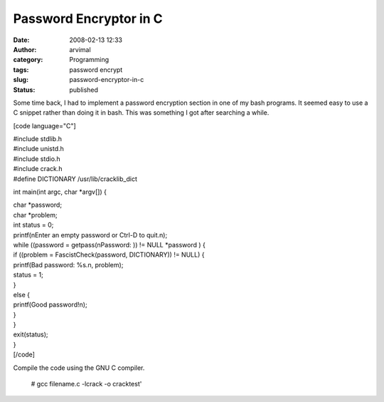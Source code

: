 Password Encryptor in C
#######################
:date: 2008-02-13 12:33
:author: arvimal
:category: Programming
:tags: password encrypt
:slug: password-encryptor-in-c
:status: published

Some time back, I had to implement a password encryption section in one of my bash programs. It seemed easy to use a C snippet rather than doing it in bash. This was something I got after searching a while.

[code language="C"]

| #include stdlib.h
| #include unistd.h
| #include stdio.h
| #include crack.h
| #define DICTIONARY /usr/lib/cracklib_dict

int main(int argc, char \*argv[]) {

| char \*password;
| char \*problem;

| int status = 0;
| printf(\nEnter an empty password or Ctrl-D to quit.\n);
| while ((password = getpass(\nPassword: )) != NULL \*password ) {
| if ((problem = FascistCheck(password, DICTIONARY)) != NULL) {
| printf(Bad password: %s.\n, problem);
| status = 1;
| }
| else {
| printf(Good password!\n);
| }
| }
| exit(status);
| }
| [/code]

Compile the code using the GNU C compiler.

   # gcc filename.c -lcrack -o cracktest'
